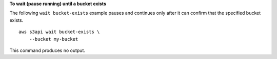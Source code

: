 **To wait (pause running) until a bucket exists**

The following ``wait bucket-exists`` example pauses and continues only after it can confirm that the specified bucket exists. ::

    aws s3api wait bucket-exists \
        --bucket my-bucket

This command produces no output.
